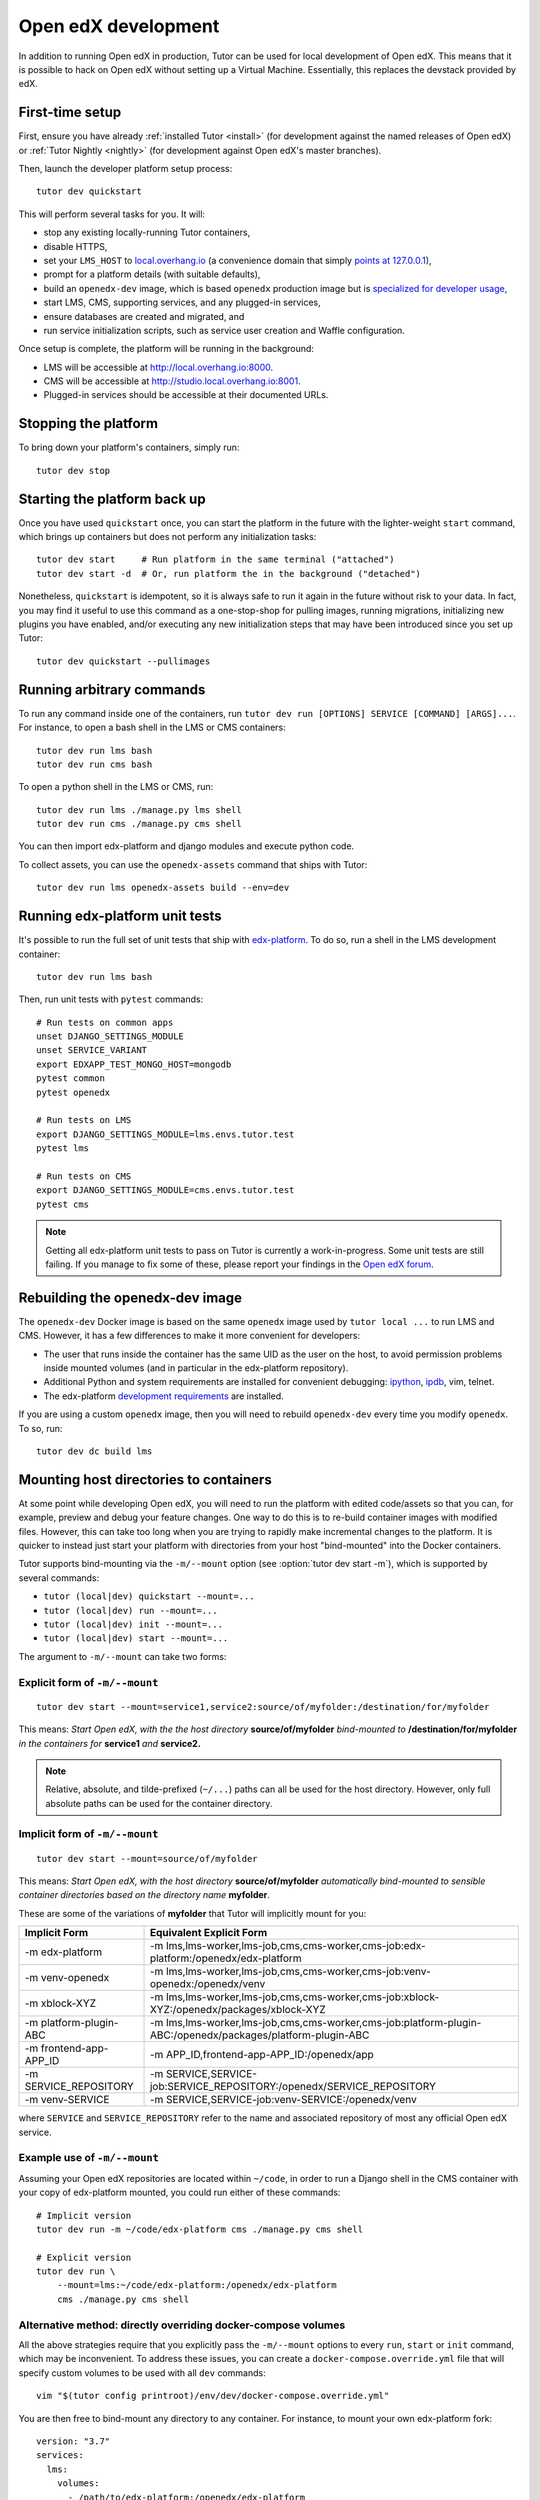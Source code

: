 .. _development:

Open edX development
====================

In addition to running Open edX in production, Tutor can be used for local development of Open edX. This means that it is possible to hack on Open edX without setting up a Virtual Machine. Essentially, this replaces the devstack provided by edX.


First-time setup
----------------

First, ensure you have already :ref:`installed Tutor <install>` (for development against the named releases of Open edX) or :ref:`Tutor Nightly <nightly>` (for development against Open edX's master branches).

Then, launch the developer platform setup process::

    tutor dev quickstart

This will perform several tasks for you. It will:

* stop any existing locally-running Tutor containers,

* disable HTTPS,

* set your ``LMS_HOST`` to `local.overhang.io <http://local.overhang.io>`_ (a convenience domain that simply `points at 127.0.0.1 <https://dnschecker.org/#A/local.overhang.io>`_),

* prompt for a platform details (with suitable defaults),

* build an ``openedx-dev`` image, which is based ``openedx`` production image but is `specialized for developer usage`_,

* start LMS, CMS, supporting services, and any plugged-in services,

* ensure databases are created and migrated, and

* run service initialization scripts, such as service user creation and Waffle configuration.

Once setup is complete, the platform will be running in the background:

* LMS will be accessible at `http://local.overhang.io:8000 <http://local.overhang.io:8000>`_.
* CMS will be accessible at `http://studio.local.overhang.io:8001 <http://studio.local.overhang.io:8001>`_.
* Plugged-in services should be accessible at their documented URLs.


Stopping the platform
---------------------

To bring down your platform's containers, simply run::

  tutor dev stop


Starting the platform back up
-----------------------------

Once you have used ``quickstart`` once, you can start the platform in the future with the lighter-weight ``start`` command, which brings up containers but does not perform any initialization tasks::

  tutor dev start     # Run platform in the same terminal ("attached")
  tutor dev start -d  # Or, run platform the in the background ("detached")

Nonetheless, ``quickstart`` is idempotent, so it is always safe to run it again in the future without risk to your data. In fact, you may find it useful to use this command as a one-stop-shop for pulling images, running migrations, initializing new plugins you have enabled, and/or executing any new initialization steps that may have been introduced since you set up Tutor::

  tutor dev quickstart --pullimages


Running arbitrary commands
--------------------------

To run any command inside one of the containers, run ``tutor dev run [OPTIONS] SERVICE [COMMAND] [ARGS]...``. For instance, to open a bash shell in the LMS or CMS containers::

    tutor dev run lms bash
    tutor dev run cms bash

To open a python shell in the LMS or CMS, run::

    tutor dev run lms ./manage.py lms shell
    tutor dev run cms ./manage.py cms shell

You can then import edx-platform and django modules and execute python code.

To collect assets, you can use the ``openedx-assets`` command that ships with Tutor::

    tutor dev run lms openedx-assets build --env=dev


.. _specialized for developer usage: 

Running edx-platform unit tests
-------------------------------

It's possible to run the full set of unit tests that ship with `edx-platform <https://github.com/openedx/edx-platform/>`__. To do so, run a shell in the LMS development container::

    tutor dev run lms bash

Then, run unit tests with ``pytest`` commands::

    # Run tests on common apps
    unset DJANGO_SETTINGS_MODULE
    unset SERVICE_VARIANT
    export EDXAPP_TEST_MONGO_HOST=mongodb
    pytest common
    pytest openedx

    # Run tests on LMS
    export DJANGO_SETTINGS_MODULE=lms.envs.tutor.test
    pytest lms

    # Run tests on CMS
    export DJANGO_SETTINGS_MODULE=cms.envs.tutor.test
    pytest cms

.. note::
    Getting all edx-platform unit tests to pass on Tutor is currently a work-in-progress. Some unit tests are still failing. If you manage to fix some of these, please report your findings in the `Open edX forum <https://discuss.openedx.org/tag/tutor>`__.

Rebuilding the openedx-dev image
--------------------------------

The ``openedx-dev`` Docker image is based on the same ``openedx`` image used by ``tutor local ...`` to run LMS and CMS. However, it has a few differences to make it more convenient for developers:

- The user that runs inside the container has the same UID as the user on the host, to avoid permission problems inside mounted volumes (and in particular in the edx-platform repository).

- Additional Python and system requirements are installed for convenient debugging: `ipython <https://ipython.org/>`__, `ipdb <https://pypi.org/project/ipdb/>`__, vim, telnet.

- The edx-platform `development requirements <https://github.com/openedx/edx-platform/blob/open-release/nutmeg.master/requirements/edx/development.in>`__ are installed.


If you are using a custom ``openedx`` image, then you will need to rebuild ``openedx-dev`` every time you modify ``openedx``. To so, run::

    tutor dev dc build lms

.. _bind_mounts:

Mounting host directories to containers
---------------------------------------

At some point while developing Open edX, you will need to run the platform with edited code/assets so that you can, for example, preview and debug your feature changes. One way to do this is to re-build container images with modified files. However, this can take too long when you are trying to rapidly make incremental changes to the platform. It is quicker to instead just start your platform with directories from your host "bind-mounted" into the Docker containers.

Tutor supports bind-mounting via the ``-m/--mount`` option (see :option:`tutor dev start -m`), which is supported by several commands:

* ``tutor (local|dev) quickstart --mount=...``
* ``tutor (local|dev) run --mount=...``
* ``tutor (local|dev) init --mount=...``
* ``tutor (local|dev) start --mount=...``

The argument to ``-m/--mount`` can take two forms:

Explicit form of ``-m/--mount``
~~~~~~~~~~~~~~~~~~~~~~~~~~~~~~~
::

    tutor dev start --mount=service1,service2:source/of/myfolder:/destination/for/myfolder

This means: *Start Open edX, with the the host directory* **source/of/myfolder** *bind-mounted to* **/destination/for/myfolder** *in the containers for* **service1** *and* **service2.**

.. note:: Relative, absolute, and tilde-prefixed (``~/...``) paths can all be used for the host directory. However, only full absolute paths can be used for the container directory.

.. _mount_implicit:

Implicit form of ``-m/--mount``
~~~~~~~~~~~~~~~~~~~~~~~~~~~~~~~
::

    tutor dev start --mount=source/of/myfolder

This means: *Start Open edX, with the host directory* **source/of/myfolder** *automatically bind-mounted to sensible container directories based on the directory name* **myfolder**.

These are some of the variations of **myfolder** that Tutor will implicitly mount for you:

+------------------------+------------------------------------------------------------------------------------------------------------+
| Implicit Form          | Equivalent Explicit Form                                                                                   |
+========================+============================================================================================================+
| -m edx-platform        | -m lms,lms-worker,lms-job,cms,cms-worker,cms-job:edx-platform:/openedx/edx-platform                        |
+------------------------+------------------------------------------------------------------------------------------------------------+
| -m venv-openedx        | -m lms,lms-worker,lms-job,cms,cms-worker,cms-job:venv-openedx:/openedx/venv                                |
+------------------------+------------------------------------------------------------------------------------------------------------+
| -m xblock-XYZ          | -m lms,lms-worker,lms-job,cms,cms-worker,cms-job:xblock-XYZ:/openedx/packages/xblock-XYZ                   |
+------------------------+------------------------------------------------------------------------------------------------------------+
| -m platform-plugin-ABC | -m lms,lms-worker,lms-job,cms,cms-worker,cms-job:platform-plugin-ABC:/openedx/packages/platform-plugin-ABC |
+------------------------+------------------------------------------------------------------------------------------------------------+
| -m frontend-app-APP_ID | -m APP_ID,frontend-app-APP_ID:/openedx/app                                                                 |
+------------------------+------------------------------------------------------------------------------------------------------------+
| -m SERVICE_REPOSITORY  | -m SERVICE,SERVICE-job:SERVICE_REPOSITORY:/openedx/SERVICE_REPOSITORY                                      |
+------------------------+------------------------------------------------------------------------------------------------------------+
| -m venv-SERVICE        | -m SERVICE,SERVICE-job:venv-SERVICE:/openedx/venv                                                          |
+------------------------+------------------------------------------------------------------------------------------------------------+

where ``SERVICE`` and ``SERVICE_REPOSITORY`` refer to the name and associated repository of most any official Open edX service.

Example use of ``-m/--mount``
~~~~~~~~~~~~~~~~~~~~~~~~~~~~~

Assuming your Open edX repositories are located within ``~/code``, in order to run a Django shell in the CMS container with your copy of edx-platform mounted, you could run either of these commands::

    # Implicit version
    tutor dev run -m ~/code/edx-platform cms ./manage.py cms shell

    # Explicit version
    tutor dev run \
        --mount=lms:~/code/edx-platform:/openedx/edx-platform
        cms ./manage.py cms shell

.. _edx_platform_dev_env:

Alternative method: directly overriding docker-compose volumes
~~~~~~~~~~~~~~~~~~~~~~~~~~~~~~~~~~~~~~~~~~~~~~~~~~~~~~~~~~~~~~

All the above strategies require that you explicitly pass the ``-m/--mount`` options to every ``run``, ``start`` or ``init`` command, which may be inconvenient. To address these issues, you can create a ``docker-compose.override.yml`` file that will specify custom volumes to be used with all ``dev`` commands::

    vim "$(tutor config printroot)/env/dev/docker-compose.override.yml"

You are then free to bind-mount any directory to any container. For instance, to mount your own edx-platform fork::

    version: "3.7"
    services:
      lms:
        volumes:
          - /path/to/edx-platform:/openedx/edx-platform
      cms:
        volumes:
          - /path/to/edx-platform:/openedx/edx-platform
      lms-worker:
        volumes:
          - /path/to/edx-platform:/openedx/edx-platform
      cms-worker:
        volumes:
          - /path/to/edx-platform:/openedx/edx-platform

This override file will be loaded when running any ``tutor dev ..`` command. The edx-platform repo mounted at the specified path will be automatically mounted inside all LMS and CMS containers. With this file, you should no longer specify the ``-m/--mount`` option from the command line.

.. note::
    The ``tutor local`` commands load the ``docker-compose.override.yml`` file from the ``$(tutor config printroot)/env/local/docker-compose.override.yml`` directory. One-time jobs from initialisation commands load the ``local/docker-compose.jobs.override.yml`` and ``dev/docker-compose.jobs.override.yml``.

Developing edx-platform with mounted code
-----------------------------------------

Using the ``--mount`` option :ref:`described above <bind_mounts>`, we can tell Tutor to run a forks of edx-platform and its packages from your host. In this guide we will assume that your Open edX repositories are subdirectories of ``~/code`` and that you will create virual environments as subdirectories of ``~``, although those are not technical requirements.

Mounting & preparing edx-platform
~~~~~~~~~~~~~~~~~~~~~~~~~~~~~~~~~


First of all, make sure that you are working off the latest release tag (unless you are running the Tutor :ref:`nightly <nightly>` branch). See the :ref:`fork edx-platform section <edx_platform_fork>` for more information.

Then, you should run the following commands::

    # Run bash in the lms container
    tutor dev run --mount=~/code/edx-platform lms bash

    # Re-install local edx-platform requirements
    pip install -r requirements/edx/local.in

    # Install nodejs packages into node_modules/
    npm install

    # Rebuild static assets
    openedx-assets build --env=dev

    # Exit the lms container
    exit

After running all these commands, your edx-platform repository will be ready for local development. To debug a local edx-platform repository, you can then add a `Python breakpoint <https://docs.python.org/3/library/functions.html#breakpoint>`__ with ``breakpoint()`` anywhere in your code and run::

    tutor dev start --mount=~/edx-platform lms

The default debugger is ``ipdb.set_trace``. ``PYTHONBREAKPOINT`` can be modified by setting an environment variable in the Docker image.

If LMS isn't running, this will start it in your terminal. If an LMS container is already running background, this command will stop it, recreate it, and attach your terminal to it. Later, to detach your terminal without stopping the container, just hit ``Ctrl+z``. 

Every time you run ``tutor dev start ...``, your platform is updated to match the ``--mount`` options that were provided, if any. In other words, the latest invocation of ``start`` "wins" when determining what should be mounted. So, in order to restart the platform *without* your fork edx-platform mounted, simply run::

    tutor dev start

and to restart it again *with* your fork mounted, run::

    tutor dev start --mount=~/code/edx-platform

Copying & mounting a virtual environment
~~~~~~~~~~~~~~~~~~~~~~~~~~~~~~~~~~~~~~~~

If your modifications *do not affect an application's Python requirements*, then mounting & preparing the application repository as described above will be enough for the purposes of previewing and debugging. That is because the Python virtual environment built into the container image will have all the correct packages installed.

On the other hand, if your modifications require Python packages to be added, removed, upgraded, or downgraded, then you will also want to **mount a local Python virtual environment**. That way, any ``pip`` operations you make will be shared across LMS/CMS containers and persisted across platform restarts.

First, copy an existing virtual environment from the LMS container::

    rm -rf ~/venv-openedx  # Delete this virtual environment if it already exists.
    tutor dev copyfrom lms /openedx/venv ~/venv-openedx

.. note:: Our virtual environment folder is named ``venv-openedx`` on the host so that we can use it with the :ref:`implicit form <mount_implicit>` of the ``--mount`` option.

Next, re-install Python requirements, with your modified repository and new local virtual environment both mounted::

    tutor dev run --mount=~/code/edx-platform --mount=~/venv-openedx lms \
        pip install -r requirements/edx/development.txt

.. note:: If you further modify Python requirements in the future, run this command again.

Finally, you can (re-) start Open edX using your mounted code and virtual environment::

    tutor dev start --mount=~/code/edx-platform --mount=~/venv-openedx

.. note:: The packages in your local virtual environment will persist, even after containers are stopped.

Mounting & installing packages
~~~~~~~~~~~~~~~~~~~~~~~~~~~~~~

A slightly more advanced use case is mounting modified versions of Python packages so that they can be installed into edx-platform, allowing you to preview the results of your package changes in the LMS and Studio. For example, imagine we have made changes to `xblock-drag-and-drop-v2 <https://github.com/openedx/xblock-drag-and-drop-v2>`_, and now we want to preview them in a running platform.

First, we would prepare a local virtual environment as described above. Then, we would mount our modified XBlock and install it into our local virtual environment::

    tutor dev run \
        --mount=~/code/xblock-drag-and-drop-v2 \
        --mount=~/venv-openedx \
        lms pip install -e /openedx/packages/xblock-drag-and-drop-v2

Now, we can (re-)start Open edX::

    tutor dev start \
        --mount=~/code/xblock-drag-and-drop-v2 \
        --mount=~/code/edx-platform \
        --mount=~/venv-openedx

.. hint:: If no changes have been made to the edx-platform repository in this scenario, then ``--mount=~/code/edx-platform`` can be omitted from the command above.

Notice that we mounted xblock-drag-and-drop-v2 using the :ref:`implicit form <mount_implicit>` of ``--mount``. Tutor automatically mounts any folder prefixed with ``xblock-`` or ``platform-plugin-`` into LMS and CMS containers under ``/openedx/packages``.

For packages that don't follow these naming conventions, you will need to either rename the package's containing folder, or use the explicit form of ``--mount``. For example, in order to run LMS with a local fork of the ``edx-django-utils package``, we would run::

    tutor dev run \
        --mount=lms,lms-worker,lms-job:~/code/edx-django-utls:/openedx/packages/edx-django-utils \
        --mount=~/venv-openedx \
        lms pip install -e /openedx/packages/edx-django-utils
    tutor dev start \
        --mount=lms,lms-worker,lms-job:~/code/edx-django-utls:/openedx/packages/edx-django-utils \
        --mount=~/code/edx-platform \
        --mount=~/venv-openedx

Developing other services with mounted code
-------------------------------------------

Many plugins add extra services to Tutor. For example, the `tutor-discovery plugin <https://github.com/overhangio/tutor-discovery>`_ adds the "discovery" and "discovery-job" services. The strategies above can generally be modified to work with other Python services.

For example, in order to prepare and run the discovery service using a local fork of course-discovery and local virtual environment, you could enable tutor-discovery and then run::

    # Prepare local fork for development by installing NPM dependencies.
    tutor dev run --mount=~/code/course-discovery discovery npm install

    # Prepare discovery virtual environment.
    rm -rf ~/venv-discovery
    tutor dev copyfrom discovery /openedx/venv ~/venv-discovery
    tutor dev run --mount=~/code/course-discovery --mount=~/venv-discovery discovery \
        pip install -r requirements/local.txt

    # (re-)start the platform, with discovery code and virtual environment mounted.
    tutor dev start --mount=~/code/course-discovery --mount=~/venv-discovery

This is a general guide. For the exact development preparation steps for any plugin-provided service, consult the plugin's own documentation.

